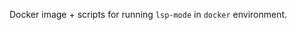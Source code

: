 #+ATTR_HTML: align="center"; margin-right="auto"; margin-left="auto"
Docker image + scripts for running =lsp-mode= in =docker= environment.
* Table of Contents                                       :TOC_4_gh:noexport:
  - [[#preconfigured-language-servers][Preconfigured language servers]]
  - [[#usage][Usage]]
    - [[#docker-standalone][docker standalone]]
      - [[#spacemacs][Spacemacs]]
      - [[#vanilla][Vanilla]]
  - [[#docker-language-server-running-over-local-sources-only-linuxmacos][docker Language Server running over local sources (only Linux/MacOS)]]
    - [[#configuration][Configuration]]
    - [[#how-it-works][How it works]]
  - [[#docker-over-tramp-tbd][docker over TRAMP (TBD)]]
  - [[#see-also][See also]]

** Preconfigured language servers
   The docker has the following content:
   - =Emacs27= compiled with native JSON support for better performance.
   - Spacemacs configuration(.spacemacs) with enabled language servers.
   - Minimal vanilla configuration (init.el) installing and configuring all the language servers from the table above.
   - Language servers:
     | Language              | Language Server                           |
     |-----------------------+-------------------------------------------|
     | Bash                  | [[https://github.com/mads-hartmann/bash-language-server][bash-language-server]]                      |
     | C++                   | [[https://github.com/MaskRay/ccls][ccls]]                                      |
     | C++                   | [[https://clang.llvm.org/extra/clangd.html][clangd]]                                    |
     | CSS/LessCSS/SASS/SCSS | [[https://github.com/vscode-langservers/vscode-css-languageserver-bin][css]]                                       |
     | Dockerfile            | [[https://github.com/rcjsuen/dockerfile-language-server-nodejs][dockerfile-language-server-nodejs]]         |
     | F#                    | [[https://github.com/fsharp/FsAutoComplete][fsautocomplete]]                            |
     | Go                    | [[https://golang.org/x/tools/cmd/gopls][gopls]]                                     |
     | HTML                  | [[https://github.com/vscode-langservers/vscode-html-languageserver][html]]                                      |
     | Java                  | [[https://github.com/eclipse/eclipse.jdt.ls][Eclipse JDT LS]]                            |
     | JavaScript/TypeScript | [[https://github.com/theia-ide/typescript-language-server][typescript-language-server]]  (recommended) |
     | JavaScript/TypeScript | [[https://github.com/sourcegraph/javascript-typescript-langserver][javascript-typescript-stdio]]               |
     | JavaScript Flow       | [[https://flow.org][flow]] (add-on if working on a Flow file)   |
     | Kotlin                | [[https://github.com/fwcd/KotlinLanguageServer][kotlin-language-server]]                    |
     | PHP(recommended)      | [[https://github.com/bmewburn/vscode-intelephense][intelephense]]                              |
     | Python                | [[https://github.com/palantir/python-language-server][pyls]]                                      |
     | Python(Microsoft)     | [[https://github.com/Microsoft/python-language-server][Microsoft Python Language Server]]          |
     | Ruby                  | [[https://github.com/castwide/solargraph][solargraph]]                                |
     | Rust                  | [[https://github.com/rust-lang-nursery/rls][rls]]                                       |
     | Scala                 | [[https://scalameta.org/metals][Metals]]                                    |
     | Vue                   | [[https://github.com/vuejs/vetur/tree/master/server][vue-language-server]]                       |
     | XML                   | [[https://github.com/angelozerr/lsp4xml][lsp4xml]]                                   |
** Usage
   There are 3 supported modes:
*** docker standalone
    Run emacs and language servers in the docker container.
**** Spacemacs
     - Clone spacemacs repo
     #+begin_src bash
       # Clone spacemacs develop
       git clone -b develop https://github.com/syl20bnr/spacemacs ~/.emacs.d-docker
     #+end_src
     - Clone =lsp-docker=.
     #+begin_src bash
       git clone https://github.com/emacs-lsp/lsp-docker
     #+end_src
     - Run
       #+begin_src bash
         docker run -ti --rm -v $('pwd'):/mnt/workspace \
                -v /etc/localtime:/etc/localtime:ro \
                -v ~/.gnupg:${UHOME}/.gnupg \
                -v /var/run/dbus/system_bus_socket:/var/run/dbus/system_bus_socket \
                -v /tmp/.X11-unix:/tmp/.X11-unix \
                -v /etc/machine-id:/etc/machine-id:ro \
                -v ~/.emacs.d-docker/:/root/.emacs.d \
                -v $(pwd)/dotspacemacs.el:/root/.spacemacs \
                -v $(pwd)/demo-projects/:/Projects \
                -e DISPLAY=$DISPLAY \
                -e TZ=UA \
                yyoncho/lsp-emacs-docker emacs
       #+end_src
**** Vanilla
***** Run
      #+begin_src bash
        docker run -ti --rm -v $('pwd'):/mnt/workspace \
               -v /etc/localtime:/etc/localtime:ro \
               -v ~/.gnupg:${UHOME}/.gnupg \
               -v /var/run/dbus/system_bus_socket:/var/run/dbus/system_bus_socket \
               -v /tmp/.X11-unix:/tmp/.X11-unix \
               -v /etc/machine-id:/etc/machine-id:ro \
               -v $(pwd)/demo-projects/:/Projects \
               -v $(pwd)/emacs.d/:/root/.emacs.d \
               -e DISPLAY=$DISPLAY \
               -e TZ=UA \
               yyoncho/lsp-emacs-docker emacs
      #+end_src
** docker Language Server running over local sources (only Linux/MacOS)
   In this mode, =lsp-mode= runs the =Language Server= in =docker= container over local sources.
*** Configuration
    - Clone repo.
    #+begin_src bash
      git clone https://github.com/emacs-lsp/lsp-docker
    #+end_src
    - add it to load path and register the docker clients(currently =pyls= and =rls= are supported, but adding other clients is trivial).
    #+begin_src elisp
    (add-hook 'lsp-after-client-packages-hook (lambda ()
      (add-to-list 'load-path "<path-to-lsp-docker-dir>")
      (require 'lsp-docker)
      ;; register the clients
      (lsp-docker-init-default-clients
       :path-mappings '(("path-to-projects-you-want-to-use" . "/projects"))
       :docker-image-id "yyoncho/lsp-emacs-docker"
       :docker-container-name "lsp-container"
       :priority 2)))

    #+end_src
*** How it works
    =lsp-mode= starts the image passed as =:docker-image-id= and mounts =:path-mappings= in the container. Then when the process is started =lsp-mode= translates the local paths to =docker= path and vice versa using the =:path-mappings= specified when calling =lsp-docker-init-default-clients=. You may use =lsp-enabled-clients= and =lsp-disabled-clients= to control what language server will be used to run for a particular project(refer to =lsp-mode= FAQ on how to configure .dir-locals).
** docker over TRAMP (TBD)
   Docker running the language servers and hosting the sources, Emacs running on the desktop machine and connecting to docker instance over TRAMP.
** See also
   - [[https://github.com/Silex/docker.el][docker]] - package for managing =docker= images/containers.
